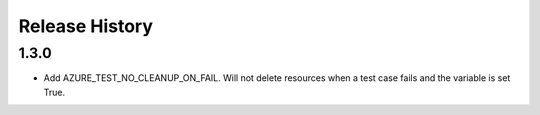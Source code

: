 .. :changelog:

Release History
===============

1.3.0
++++++

* Add AZURE_TEST_NO_CLEANUP_ON_FAIL. Will not delete resources when a test case fails and the variable is set True.
